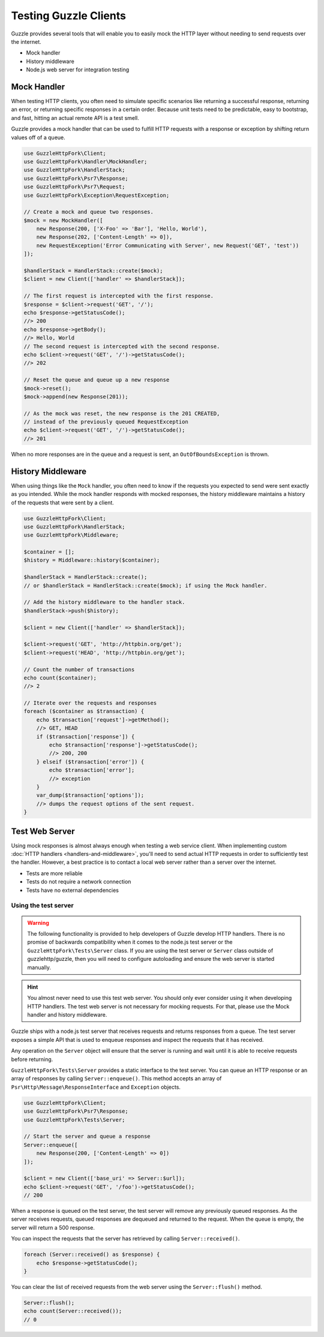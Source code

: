 ======================
Testing Guzzle Clients
======================

Guzzle provides several tools that will enable you to easily mock the HTTP
layer without needing to send requests over the internet.

* Mock handler
* History middleware
* Node.js web server for integration testing


Mock Handler
============

When testing HTTP clients, you often need to simulate specific scenarios like
returning a successful response, returning an error, or returning specific
responses in a certain order. Because unit tests need to be predictable, easy
to bootstrap, and fast, hitting an actual remote API is a test smell.

Guzzle provides a mock handler that can be used to fulfill HTTP requests with
a response or exception by shifting return values off of a queue.

.. code-block:: php

    use GuzzleHttpFork\Client;
    use GuzzleHttpFork\Handler\MockHandler;
    use GuzzleHttpFork\HandlerStack;
    use GuzzleHttpFork\Psr7\Response;
    use GuzzleHttpFork\Psr7\Request;
    use GuzzleHttpFork\Exception\RequestException;

    // Create a mock and queue two responses.
    $mock = new MockHandler([
        new Response(200, ['X-Foo' => 'Bar'], 'Hello, World'),
        new Response(202, ['Content-Length' => 0]),
        new RequestException('Error Communicating with Server', new Request('GET', 'test'))
    ]);

    $handlerStack = HandlerStack::create($mock);
    $client = new Client(['handler' => $handlerStack]);

    // The first request is intercepted with the first response.
    $response = $client->request('GET', '/');
    echo $response->getStatusCode();
    //> 200
    echo $response->getBody();
    //> Hello, World
    // The second request is intercepted with the second response.
    echo $client->request('GET', '/')->getStatusCode();
    //> 202

    // Reset the queue and queue up a new response
    $mock->reset();
    $mock->append(new Response(201));

    // As the mock was reset, the new response is the 201 CREATED,
    // instead of the previously queued RequestException
    echo $client->request('GET', '/')->getStatusCode();
    //> 201


When no more responses are in the queue and a request is sent, an
``OutOfBoundsException`` is thrown.

History Middleware
==================

When using things like the ``Mock`` handler, you often need to know if the
requests you expected to send were sent exactly as you intended. While the mock
handler responds with mocked responses, the history middleware maintains a
history of the requests that were sent by a client.

.. code-block:: php

    use GuzzleHttpFork\Client;
    use GuzzleHttpFork\HandlerStack;
    use GuzzleHttpFork\Middleware;

    $container = [];
    $history = Middleware::history($container);

    $handlerStack = HandlerStack::create();
    // or $handlerStack = HandlerStack::create($mock); if using the Mock handler.

    // Add the history middleware to the handler stack.
    $handlerStack->push($history);

    $client = new Client(['handler' => $handlerStack]);

    $client->request('GET', 'http://httpbin.org/get');
    $client->request('HEAD', 'http://httpbin.org/get');

    // Count the number of transactions
    echo count($container);
    //> 2

    // Iterate over the requests and responses
    foreach ($container as $transaction) {
        echo $transaction['request']->getMethod();
        //> GET, HEAD
        if ($transaction['response']) {
            echo $transaction['response']->getStatusCode();
            //> 200, 200
        } elseif ($transaction['error']) {
            echo $transaction['error'];
            //> exception
        }
        var_dump($transaction['options']);
        //> dumps the request options of the sent request.
    }


Test Web Server
===============

Using mock responses is almost always enough when testing a web service client.
When implementing custom :doc:`HTTP handlers <handlers-and-middleware>`, you'll
need to send actual HTTP requests in order to sufficiently test the handler.
However, a best practice is to contact a local web server rather than a server
over the internet.

- Tests are more reliable
- Tests do not require a network connection
- Tests have no external dependencies


Using the test server
---------------------

.. warning::

    The following functionality is provided to help developers of Guzzle
    develop HTTP handlers. There is no promise of backwards compatibility
    when it comes to the node.js test server or the ``GuzzleHttpFork\Tests\Server``
    class. If you are using the test server or ``Server`` class outside of
    guzzlehttp/guzzle, then you will need to configure autoloading and
    ensure the web server is started manually.

.. hint::

    You almost never need to use this test web server. You should only ever
    consider using it when developing HTTP handlers. The test web server
    is not necessary for mocking requests. For that, please use the
    Mock handler and history middleware.

Guzzle ships with a node.js test server that receives requests and returns
responses from a queue. The test server exposes a simple API that is used to
enqueue responses and inspect the requests that it has received.

Any operation on the ``Server`` object will ensure that
the server is running and wait until it is able to receive requests before
returning.

``GuzzleHttpFork\Tests\Server`` provides a static interface to the test server. You
can queue an HTTP response or an array of responses by calling
``Server::enqueue()``. This method accepts an array of
``Psr\Http\Message\ResponseInterface`` and ``Exception`` objects.

.. code-block:: php

    use GuzzleHttpFork\Client;
    use GuzzleHttpFork\Psr7\Response;
    use GuzzleHttpFork\Tests\Server;

    // Start the server and queue a response
    Server::enqueue([
        new Response(200, ['Content-Length' => 0])
    ]);

    $client = new Client(['base_uri' => Server::$url]);
    echo $client->request('GET', '/foo')->getStatusCode();
    // 200

When a response is queued on the test server, the test server will remove any
previously queued responses. As the server receives requests, queued responses
are dequeued and returned to the request. When the queue is empty, the server
will return a 500 response.

You can inspect the requests that the server has retrieved by calling
``Server::received()``.

.. code-block:: php

    foreach (Server::received() as $response) {
        echo $response->getStatusCode();
    }

You can clear the list of received requests from the web server using the
``Server::flush()`` method.

.. code-block:: php

    Server::flush();
    echo count(Server::received());
    // 0
